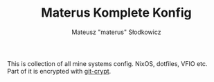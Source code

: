 #+TITLE: Materus Komplete Konfig
#+DESCRIPTION: NixOS config and dotfiles
#+AUTHOR: Mateusz "materus" Słodkowicz
#+OPTIONS: \n:t
#+LANGUAGE: en

This is collection of all mine systems config. NixOS, dotfiles, VFIO etc.
Part of it is encrypted with [[https://github.com/AGWA/git-crypt][git-crypt]].

